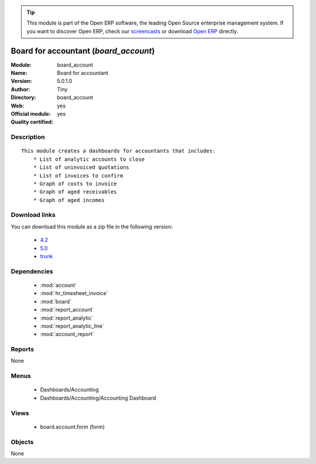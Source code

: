 
.. module:: board_account
    :synopsis: Board for accountant (Official, Quality Certified)
    :noindex:
.. 

.. raw:: html

      <br />
    <link rel="stylesheet" href="../_static/hide_objects_in_sidebar.css" type="text/css" />

.. tip:: This module is part of the Open ERP software, the leading Open Source 
  enterprise management system. If you want to discover Open ERP, check our 
  `screencasts <href="http://openerp.tv>`_ or download 
  `Open ERP <href="http://openerp.com>`_ directly.

.. raw:: html

    <div class="js-kit-rating" title="" permalink="" standalone="yes" path="/board_account"></div>
    <script src="http://js-kit.com/ratings.js"></script>

Board for accountant (*board_account*)
======================================
:Module: board_account
:Name: Board for accountant
:Version: 5.0.1.0
:Author: Tiny
:Directory: board_account
:Web: 
:Official module: yes
:Quality certified: yes

Description
-----------

::

  This module creates a dashboards for accountants that includes:
      * List of analytic accounts to close
      * List of uninvoiced quotations
      * List of invoices to confirm
      * Graph of costs to invoice
      * Graph of aged receivables
      * Graph of aged incomes

Download links
--------------

You can download this module as a zip file in the following version:

  * `4.2 </download/modules/4.2/board_account.zip>`_
  * `5.0 </download/modules/5.0/board_account.zip>`_
  * `trunk </download/modules/trunk/board_account.zip>`_


Dependencies
------------

 * :mod:`account`
 * :mod:`hr_timesheet_invoice`
 * :mod:`board`
 * :mod:`report_account`
 * :mod:`report_analytic`
 * :mod:`report_analytic_line`
 * :mod:`account_report`

Reports
-------

None


Menus
-------

 * Dashboards/Accounting
 * Dashboards/Accounting/Accounting Dashboard

Views
-----

 * board.account.form (form)


Objects
-------

None
